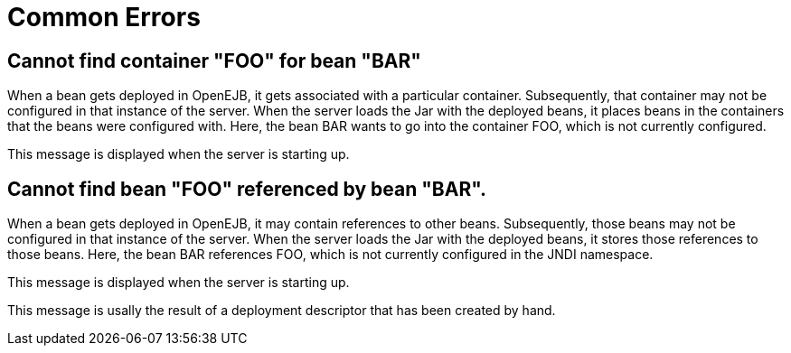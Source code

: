 = Common Errors
:index-group: Unrevised
:jbake-date: 2018-12-05
:jbake-type: page
:jbake-status: published


== Cannot find container "FOO" for bean "BAR"

When a bean gets deployed in OpenEJB, it gets associated with a particular container.
Subsequently, that container may not be configured in that instance of the server.
When the server loads the Jar with the deployed beans, it places beans in the containers that the beans were configured with.
Here, the bean BAR wants to go into the container FOO, which is not currently configured.

This message is displayed when the server is starting up.

== Cannot find bean "FOO" referenced by bean "BAR".

When a bean gets deployed in OpenEJB, it may contain references to other beans.
Subsequently, those beans may not be configured in that instance of the server.
When the server loads the Jar with the deployed beans, it stores those references to those beans.
Here, the bean BAR references FOO, which is not currently configured in the JNDI namespace.

This message is displayed when the server is starting up.

This message is usally the result of a deployment descriptor that has been created by hand.

